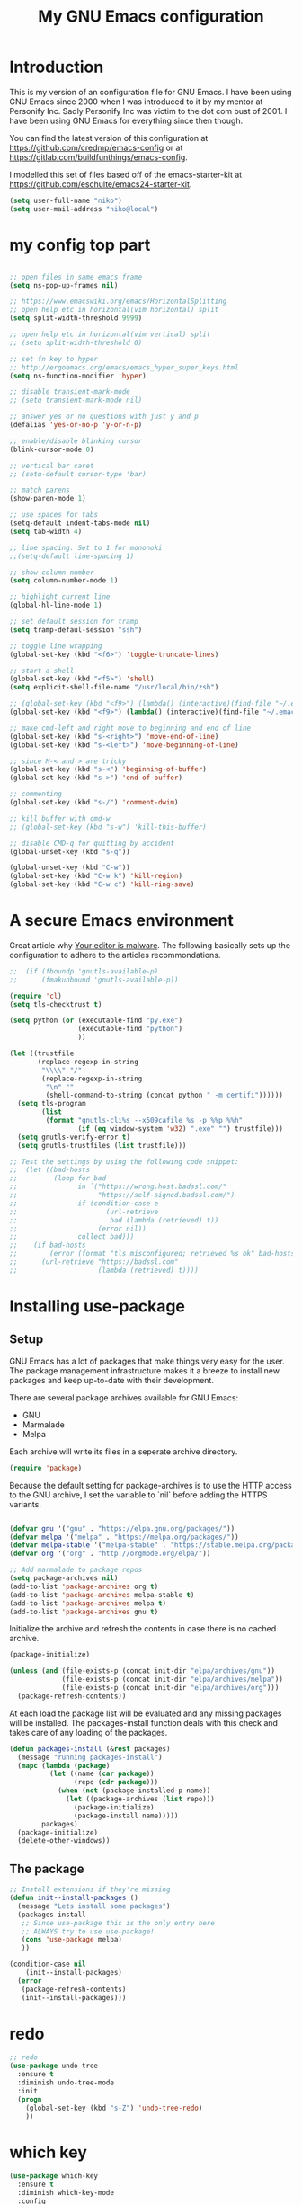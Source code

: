 #+TITLE: My GNU Emacs configuration
#+STARTUP: indent
#+OPTIONS: H:5 num:nil tags:nil toc:nil timestamps:t
#+LAYOUT: post
#+DESCRIPTION: Loading emacs configuration using org-babel
#+TAGS: emacs
#+CATEGORIES: editing

* Introduction

This is my version of an configuration file for GNU Emacs. I have been using GNU Emacs since 2000 when I was introduced to it by my mentor at Personify Inc. Sadly Personify Inc was victim to the dot com bust of 2001. I have been using GNU Emacs for everything since then though.

You can find the latest version of this configuration at
https://github.com/credmp/emacs-config or at https://gitlab.com/buildfunthings/emacs-config.

I modelled this set of files based off of the emacs-starter-kit at https://github.com/eschulte/emacs24-starter-kit.

#+BEGIN_SRC emacs-lisp
  (setq user-full-name "niko")
  (setq user-mail-address "niko@local")
#+END_SRC

* my config top part
#+BEGIN_SRC emacs-lisp

  ;; open files in same emacs frame
  (setq ns-pop-up-frames nil)

  ;; https://www.emacswiki.org/emacs/HorizontalSplitting
  ;; open help etc in horizontal(vim horizontal) split
  (setq split-width-threshold 9999)

  ;; open help etc in horizontal(vim vertical) split
  ;; (setq split-width-threshold 0)

  ;; set fn key to hyper
  ;; http://ergoemacs.org/emacs/emacs_hyper_super_keys.html
  (setq ns-function-modifier 'hyper)

  ;; disable transient-mark-mode
  ;; (setq transient-mark-mode nil)

  ;; answer yes or no questions with just y and p
  (defalias 'yes-or-no-p 'y-or-n-p)

  ;; enable/disable blinking cursor
  (blink-cursor-mode 0)

  ;; vertical bar caret
  ;; (setq-default cursor-type 'bar)

  ;; match parens
  (show-paren-mode 1)

  ;; use spaces for tabs
  (setq-default indent-tabs-mode nil)
  (setq tab-width 4)

  ;; line spacing. Set to 1 for mononoki
  ;;(setq-default line-spacing 1)

  ;; show column number
  (setq column-number-mode 1)

  ;; highlight current line
  (global-hl-line-mode 1)

  ;; set default session for tramp
  (setq tramp-defaul-session "ssh")

  ;; toggle line wrapping
  (global-set-key (kbd "<f6>") 'toggle-truncate-lines)

  ;; start a shell
  (global-set-key (kbd "<f5>") 'shell)
  (setq explicit-shell-file-name "/usr/local/bin/zsh")

  ;; (global-set-key (kbd "<f9>") (lambda() (interactive)(find-file "~/.emacs.d/init.el")))
  (global-set-key (kbd "<f9>") (lambda() (interactive)(find-file "~/.emacs.d/loader.org")))

  ;; make cmd-left and right move to beginning and end of line
  (global-set-key (kbd "s-<right>") 'move-end-of-line)
  (global-set-key (kbd "s-<left>") 'move-beginning-of-line)

  ;; since M-< and > are tricky
  (global-set-key (kbd "s-<") 'beginning-of-buffer)
  (global-set-key (kbd "s->") 'end-of-buffer)

  ;; commenting
  (global-set-key (kbd "s-/") 'comment-dwim)

  ;; kill buffer with cmd-w
  ;; (global-set-key (kbd "s-w") 'kill-this-buffer)

  ;; disable CMD-q for quitting by accident
  (global-unset-key (kbd "s-q"))

  (global-unset-key (kbd "C-w"))
  (global-set-key (kbd "C-w k") 'kill-region)
  (global-set-key (kbd "C-w c") 'kill-ring-save)

#+END_SRC

* A secure Emacs environment

Great article why [[https://glyph.twistedmatrix.com/2015/11/editor-malware.html][Your editor is malware]]. The following basically sets up the configuration to adhere to the articles recommondations.

#+BEGIN_SRC shell :exports none
  python -m pip install --user certifi
#+END_SRC

#+BEGIN_SRC emacs-lisp
  ;;  (if (fboundp 'gnutls-available-p)
  ;;      (fmakunbound 'gnutls-available-p))

  (require 'cl)
  (setq tls-checktrust t)

  (setq python (or (executable-find "py.exe")
                   (executable-find "python")
                   ))

  (let ((trustfile
         (replace-regexp-in-string
          "\\\\" "/"
          (replace-regexp-in-string
           "\n" ""
           (shell-command-to-string (concat python " -m certifi"))))))
    (setq tls-program
          (list
           (format "gnutls-cli%s --x509cafile %s -p %%p %%h"
                   (if (eq window-system 'w32) ".exe" "") trustfile)))
    (setq gnutls-verify-error t)
    (setq gnutls-trustfiles (list trustfile)))

  ;; Test the settings by using the following code snippet:
  ;;  (let ((bad-hosts
  ;;         (loop for bad
  ;;               in `("https://wrong.host.badssl.com/"
  ;;                    "https://self-signed.badssl.com/")
  ;;               if (condition-case e
  ;;                      (url-retrieve
  ;;                       bad (lambda (retrieved) t))
  ;;                    (error nil))
  ;;               collect bad)))
  ;;    (if bad-hosts
  ;;        (error (format "tls misconfigured; retrieved %s ok" bad-hosts))
  ;;      (url-retrieve "https://badssl.com"
  ;;                    (lambda (retrieved) t))))
#+END_SRC

* Installing use-package
** Setup

GNU Emacs has a lot of packages that make things very easy for the
user. The package management infrastructure makes it a breeze to
install new packages and keep up-to-date with their development.

There are several package archives available for GNU Emacs:

- GNU
- Marmalade
- Melpa

Each archive will write its files in a seperate archive directory.

#+BEGIN_SRC emacs-lisp
  (require 'package)
#+END_SRC

Because the default setting for package-archives is to use the HTTP access to the GNU archive, I set the variable to `nil` before adding the HTTPS variants.

#+name: credmp-package-infrastructure
#+begin_src emacs-lisp

  (defvar gnu '("gnu" . "https://elpa.gnu.org/packages/"))
  (defvar melpa '("melpa" . "https://melpa.org/packages/"))
  (defvar melpa-stable '("melpa-stable" . "https://stable.melpa.org/packages/"))
  (defvar org '("org" . "http://orgmode.org/elpa/"))

  ;; Add marmalade to package repos
  (setq package-archives nil)
  (add-to-list 'package-archives org t)
  (add-to-list 'package-archives melpa-stable t)
  (add-to-list 'package-archives melpa t)
  (add-to-list 'package-archives gnu t)
#+end_src

Initialize the archive and refresh the contents in case there is no cached archive.

#+BEGIN_SRC emacs-lisp
  (package-initialize)

  (unless (and (file-exists-p (concat init-dir "elpa/archives/gnu"))
               (file-exists-p (concat init-dir "elpa/archives/melpa"))
               (file-exists-p (concat init-dir "elpa/archives/org")))
    (package-refresh-contents))
#+END_SRC

At each load the package list will be evaluated and any missing
packages will be installed. The packages-install function deals with
this check and takes care of any loading of the packages.

#+name: credmp-package-installer
#+begin_src emacs-lisp
  (defun packages-install (&rest packages)
    (message "running packages-install")
    (mapc (lambda (package)
            (let ((name (car package))
                  (repo (cdr package)))
              (when (not (package-installed-p name))
                (let ((package-archives (list repo)))
                  (package-initialize)
                  (package-install name)))))
          packages)
    (package-initialize)
    (delete-other-windows))
#+end_src

** The package

#+name: credmp-package-installer
#+begin_src emacs-lisp
  ;; Install extensions if they're missing
  (defun init--install-packages ()
    (message "Lets install some packages")
    (packages-install
     ;; Since use-package this is the only entry here
     ;; ALWAYS try to use use-package!
     (cons 'use-package melpa)
     ))

  (condition-case nil
      (init--install-packages)
    (error
     (package-refresh-contents)
     (init--install-packages)))
#+end_src
* redo

#+BEGIN_SRC emacs-lisp
  ;; redo
  (use-package undo-tree
    :ensure t
    :diminish undo-tree-mode
    :init
    (progn
      (global-set-key (kbd "s-Z") 'undo-tree-redo)
      ))
#+END_SRC

* which key

#+BEGIN_SRC emacs-lisp
  (use-package which-key
    :ensure t
    :diminish which-key-mode
    :config
    (which-key-mode))
#+END_SRC

* window dimensions
#+BEGIN_SRC emacs-lisp
  (add-to-list 'default-frame-alist '(width . 150))
  (add-to-list 'default-frame-alist '(height . 52))
#+END_SRC

* font settings

#+BEGIN_SRC emacs-lisp
  (setq my-font-size 120)
;;  (setq font-string "SourceC ode Pro-")
;;  (setq font-and-size (concat font-string my-font-size))
  ;; set font and dimensions
  ;;(add-to-list 'default-frame-alist '(font . "Inconsolata-g-14"))
  ;;(add-to-list 'default-frame-alist '(font . "Input-12"))
  ;;(add-to-list 'default-frame-alist '(font . "Menlo for Powerline-15"))
  ;;(add-to-list 'default-frame-alist '(font . "Consolas for BBEdit-15"))
  (add-to-list 'default-frame-alist '(font . "Source Code Pro-14"))
  ;;(add-to-list 'default-frame-alist '(font . "snpro medium niko-12"))
  ;;(add-to-list 'default-frame-alist '(font . "Operator Mono-12"))
  ;;(add-to-list 'default-frame-alist '(font . "Office Code Pro-12"))
  ;;(add-to-list 'default-frame-alist '(font . "dejavu sans mono-12"))
  
  ;;(add-to-list 'default-frame-alist '(font . "Source Code Pro-14:demibold"))
  ;;(add-to-list 'default-frame-alist '(font . "Monaco-12"))
  ;;(add-to-list 'default-frame-alist '(font . "Fira Code-12"))
  ;;(add-to-list 'default-frame-alist '(font . "Menlo-14"))
  ;;(add-to-list 'default-frame-alist '(font . "CamingoCode-14"))
  ;;(add-to-list 'default-frame-alist '(font . "Consolas for BBEdit-15"))

#+END_SRC

# set a font while emacs is running
#+BEGIN_SRC emacs-lisp
  ;; set default font__
  ;;(set-face-attribute 'default nil :height 140 :font "Fira Mono")
  ;;(set-face-attribute 'default nil :height 120 :font "Menlo")
  ;;(set-face-attribute 'default nil :font "dejavu sans mono-12")
  ;;(set-face-attribute 'default nil :height 150 :font "Consolas for BBEdit")
  ;;(set-face-attribute 'default nil :height 140 :weight 'bold :font "Source Code Pro")
  ;;(set-face-attribute 'default nil :height 120 :weight 'normal :font "Source Code Pro")
  ;;(set-face-attribute 'default nil :height 140 :font "Monaco")
  ;;(set-face-attribute 'default nil :height 130 :font "Iosenvka")
  ;;(set-face-attribute 'default nil :height 150 :font "mononoki")
  ;;(set-face-attribute 'default nil :height 140 :font "Inconsolata-g")
  ;;(set-face-attribute 'default nil :height 140 :font "Input-14")
#+END_SRC


#+BEGIN_SRC emacs-lisp
  ;;; what-face to determine the face at the current point
  ;; https://gitlab.com/buildfunthings/emacs-config/blob/master/loader.org
  (defun my/what-face (pos)
    (interactive "d")
    (let ((face (or (get-char-property (point) 'read-face-name)
                    (get-char-property (point) 'face))))
      (if face (message "Face: %s" face) (message "No face at %d" pos))))


  (defun change-font-height (delta)
    (set-face-attribute 'default nil :height (+ (face-attribute 'default :height) delta)))

  (global-set-key (kbd "s-=") '(lambda () (interactive) (change-font-height +10)))
  (global-set-key (kbd "s--") '(lambda () (interactive) (change-font-height -10)))
;;  (global-set-key (kbd "s-0") '(lambda () (interactive) (set-face-attribute 'default nil :height 140)))

  (global-set-key (kbd "s-0") '(lambda () (interactive) (set-face-attribute 'default nil :height my-font-size)))
#+END_SRC

* disable visial bell
#+BEGIN_SRC emacs-lisp

                                          ; disable visual bell and beeps.
                                          ;Visual bell is busy under El Capitan
                                          ;(setq visible-bell 1)

                                          ; this disables visual and audible bell
  (setq visible-bell nil)
  (setq ring-bell-function 'ignore)
#+END_SRC

* rest of config
#+BEGIN_SRC emacs-lisp

  (use-package try
    :ensure t)


  (use-package which-key
    :ensure t
    :config (which-key-mode))


  (add-to-list 'load-path "~/.emacs.d/my-themes/")

  ;;(require 'ob-typescript)
  (use-package ob-typescript
    :ensure t)

  (use-package org
    :mode (("\\.org$" . org-mode))
    :diminish org-indent-mode
    :ensure org-plus-contrib
    :config

    (org-babel-do-load-languages 'org-babel-load-languages
                                 '((shell      . t)
                                   (js         . t)
                                   (typescript . t)
                                   (emacs-lisp . t)
                                   (python     . t)
                                   (ruby       . t)
                                   (dot        . t)
                                   (css        . t)))


    ;;(org-babel-do-load-languages 'org-babel-load-languages
    ;;                            '((shell      . t)
    ;;                              (js         . t)
    ;;                              (emacs-lisp . t)
    ;;                              (python     . t)
    ;;                              (ruby       . t)
    ;;                              (dot        . t)
    ;;                              (css        . t)))
    )


  (setq org-confirm-babel-evaluate nil)
  (setq org-src-fontify-natively t)
  (setq org-src-tab-acts-natively t)
  (setq org-log-done t)
  (setq org-todo-keyword-faces
        '(;;("TODO" . org-warning)
          ("ON_IT" . (:foreground "DeepSkyBlue1" :weight bold)) )
        )


  (use-package org-bullets
    :ensure t
    :config
    (add-hook 'org-mode-hook (lambda () (org-bullets-mode 1))))

  (global-set-key "\C-cl" 'org-store-link)
  (global-set-key "\C-cc" 'org-capture)
  (global-set-key "\C-ca" 'org-agenda)
  (global-set-key "\C-cb" 'org-iswitchb)


  (use-package ido
    :ensure ido-vertical-mode
    :init
    (progn
      (ido-mode 1)
      (setq ido-enable-flex-matching t)
      (ido-vertical-mode 1)
      ;;(setq ido-vertical-define-keys 'C-n-and-C-p-only)
      (setq ido-vertical-define-keys 'C-n-C-p-up-and-down)
      ;;(setq ido-vertical-show-count t)
      )
    )

  (use-package flx-ido
    :ensure t
    :init
    (progn
      (flx-ido-mode 1)
      (setq ido-use-faces nil)
      ))

  (use-package helm
    :ensure t
    :diminish helm-mode
    :init
    (progn
      (require 'helm-config)
      (helm-mode 1)
      (define-key global-map [remap find-file] 'helm-find-files)
      (define-key global-map [remap occur] 'helm-occur)
      (define-key global-map [remap list-buffers] 'helm-buffers-list)
      (define-key global-map [remap dabbrev-expand] 'helm-dabbrev)
      (global-set-key (kbd "M-x") 'helm-M-x)
      (unless (boundp 'completion-in-region-function)
        (define-key lisp-interaction-mode-map [remap completion-at-point] 'helm-lisp-completion-at-point)
        (define-key emacs-lisp-mode-map       [remap completion-at-point] 'helm-lisp-completion-at-point))
      (setq helm-mode-fuzzy-match t)
      (setq helm-completion-in-region-fuzzy-match t)
      (setq helm-recentf-fuzzy-match t)
      (setq helm-buffers-fuzzy-matching t)
      (setq helm-recentf-fuzzy-match t)
      (setq helm-buffers-fuzzy-matching t)
      ;;xx helm-find-files: fuzzy matching enabled by default.
      (setq helm-locate-fuzzy-match t)
      (setq helm-M-x-fuzzy-match t)
      (setq helm-semantic-fuzzy-match t)
      (setq helm-imenu-fuzzy-match t)
      (setq helm-apropos-fuzzy-match t)
      (setq helm-lisp-fuzzy-completion t)
      ;; show recent files
      ;;(global-set-key (kbd "s-r") 'helm-mini)
      (global-set-key (kbd "s-t") 'helm-mini)
      ;;    (global-set-key (kbd "s-e") 'helm-mini)
      (global-set-key (kbd "C-;") 'helm-mini)
      (global-set-key (kbd "s-e") 'helm-mini)
      ;;(global-set-key (kbd "s-o") 'helm-mini)
      ))


  (use-package use-package-chords
    :ensure t)

  (global-unset-key (kbd "C-\\"))
  (use-package avy
    :ensure t
    ;;    :bind ("s-o" . avy-goto-word-1)
    :bind ("C-\\" . avy-goto-word-1)
    ;;:chords (("fd" . avy-goto-word-1))
    )

  (use-package evil
    :ensure t
    )

  (use-package web-mode
    :ensure t
    :init
    (progn
      (add-to-list 'auto-mode-alist '("\\.html?\\'" . web-mode))
      (add-to-list 'auto-mode-alist '("\\.phtml\\'" . web-mode))
      (add-to-list 'auto-mode-alist '("\\.tpl\\.php\\'" . web-mode))
      (add-to-list 'auto-mode-alist '("\\.[agj]sp\\'" . web-mode))
      (add-to-list 'auto-mode-alist '("\\.as[cp]x\\'" . web-mode))
      (add-to-list 'auto-mode-alist '("\\.erb\\'" . web-mode))
      (add-to-list 'auto-mode-alist '("\\.mustache\\'" . web-mode))
      (add-to-list 'auto-mode-alist '("\\.djhtml\\'" . web-mode))
      ))

  ;; key-chord
  (use-package key-chord
    :ensure t
    :init
    (progn
      (key-chord-mode t)
      ))

  ;; (key-chord-define-global "zz" 'avy-goto-word-1)

  ;; magnars
  (use-package multiple-cursors
    :ensure t
    :init
    (progn
      (global-set-key (kbd "C-S-c C-S-c") 'mc/edit-lines)
      (global-set-key (kbd "C->") 'mc/mark-next-like-this)
      (global-set-key (kbd "C-<") 'mc/mark-previous-like-this)
      (global-set-key (kbd "C-c C-<") 'mc/mark-all-like-this)
      ))

  ;; magnars
  (use-package expand-region
    :ensure t
    :init
    (progn
      (global-set-key (kbd "C-=") 'er/expand-region)
      ))


  (use-package exec-path-from-shell
    :ensure t
    :init
    (progn
      (exec-path-from-shell-initialize)
      ))

  ;;    (use-package perspective
  ;;      :ensure t)


  (use-package ggtags
    :ensure t)

  (use-package projectile
    :ensure t
    :diminish projectile-mode
    :init
    (progn
      (projectile-global-mode t)
      (add-to-list 'projectile-other-file-alist '("html" "ts"))
      (add-to-list 'projectile-other-file-alist '("ts" "html"))
      ;;        (global-set-key (kbd "C-'") (kbd "C-u C-c p a"))
      ;;(global-set-key (kbd "s-o") (kbd "C-u C-c p a"))
      (global-set-key (kbd "s-o") 'ng2-open-counterpart)

      ;;(global-set-key (kbd "s-e") 'projectile-recentf)
      (global-set-key (kbd "s-O") 'projectile-find-file)
      (global-set-key (kbd "s-F") 'projectile-ag)
      ;; (global-set-key (kbd "s-<up>") 'projectile-find-file-in-directory)
      (global-set-key (kbd "s-<up>") 'ido-find-file)))

  (use-package helm-projectile
    :ensure t
    :init
    (progn
      (helm-projectile-on)

      (global-set-key (kbd "C-.") (lambda () (interactive)
                                    (helm-projectile)
                                    (message "Opened:  %s" (buffer-name))))
      ))

  (use-package persp-mode
    :ensure t)


  ;;(use-package persp-projectile
  ;;:ensure t)



  (use-package ag
    :ensure t
    )

  ;;    (use-package helm-swoop
  ;;      :ensure t
  ;;      )
  ;;
  ;;    (use-package helm-ag
  ;;      :ensure t
  ;;      )

  (use-package restclient
    :ensure t
    )

  ;; Lists directories first
  (use-package dired
    :commands dired
    :init
    (setq dired-listing-switches
          "-laGh1v --group-directories-first"))


  ;; dired - try to guess copy path if there is another dired window open
  (setq dired-dwim-target t)
  (setq insert-directory-program (executable-find "gls"))




  ;;  (use-package typescript-mode
  ;;    :ensure t
  ;;    )

  ;; (use-package tss
  ;;     :ensure t
  ;;     )

  (use-package typescript-mode
    :mode
    (("\\.ts$" . typescript-mode)
     ("\\.tsx$" . typescript-mode))
    :interpreter ("node" . typescript-mode))

  (use-package ng2-mode
    :ensure t)

  ;; disable cmd-p cuz if crashes emacs
  (global-set-key (kbd "s-p") nil)
  (global-set-key (kbd "s-p") 'evil-mode)
  (define-key evil-normal-state-map " " 'evil-ex)

  ;; this is C and " aka CTRL SHIFT '
  (global-set-key (kbd "C-\"") 'evil-mode)
  (global-set-key (kbd "s-;") 'mode-line-other-buffer)

  (global-set-key (kbd "s-1") 'delete-other-windows)
  (global-set-key (kbd "s-2") 'split-window-below)
  (global-set-key (kbd "s-3") 'split-window-right)

  (global-set-key (kbd "C-x k") 'kill-this-buffer)

  ;;(global-set-key (kbd "s-0") 'delete-window)
  ;;(global-set-key (kbd "C-j") 'other-window)
  ;;(global-set-key (kbd "C-o") 'other-window)

  ;; switch between previous and next buffer using CMD , and .
  ;;(global-set-key (kbd "s-.") 'next-buffer)
  ;;(global-set-key (kbd "s-,") 'previous-buffer)

  ;; uncomment these to use Mac OS Command as Meta
  ;; (setq mac-command-modifier 'meta)
  ;; (setq mac-option-modifier 'super)
  ;; (setq ns-function-modifier 'hyper)

  ;; save custom faces
  ;; (custom-set-faces
  ;;  ;; custom-set-faces was added by Custom.
  ;;  ;; If you edit it by hand, you could mess it up, so be careful.
  ;;  ;; Your init file should contain only one such instance.
  ;;  ;; If there is more than one, they won't work right.
  ;;  '(default ((t (:inherit nil :background "#282c34"))))
  ;;  '(cursor ((t (:background "IndianRed1"))))
  ;;  '(fringe ((t (:background "#282c34"))))
  ;;  '(helm-match ((t (:background "#282c34" :foreground "#dd0093"))))
  ;;  '(helm-source-header ((t (:background "#282c34" :foreground "#fad07a"))))
  ;;  '(hl-line ((t (:background "#2C323B"))))
  ;;  '(mode-line ((t (:background "#005F87" :foreground "White"))))
  ;;  '(region ((t (:background "alternateSelectedControlColor" :foreground "White")))))

#+END_SRC
* color theme

#+BEGIN_SRC emacs-lisp
(setq custom-safe-themes t)
#+END_SRC

#+BEGIN_SRC emacs-lisp

             ;; (use-package eclipse-theme
             ;;   :ensure t
             ;;   :init
             ;;   (progn
             ;;     (load-theme 'eclipse)
             ;;     (set-face-attribute 'cursor nil :background "IndianRed1")
             ;;     (set-face-attribute 'region nil :background "#2F65CA" :foreground "White")
             ;;     (set-face-attribute 'mode-line nil :background "#005F87" :foreground "White")
             ;;     ))



             ;; (use-package spacemacs-theme
             ;;   :ensure t
             ;;   :init
             ;;   (progn
             ;;     (load-theme 'spacemacs-dark)
             ;;     ))

             ;; (use-package atom-one-dark-theme
             ;;   :ensure t
             ;;   :init
             ;;   (progn
             ;;     (load-theme 'atom-one-dark)
             ;;     (set-face-attribute 'cursor nil :background "IndianRed1")
             ;;     ))


             ;; that's my usual theme
  ;;;;           (use-package jbeans-theme
  ;;;;             :ensure t
  ;;;;             :init
  ;;;;             (progn
  ;;;;               (load-theme 'jbeans)
  ;;;;               ;;;(set-face-attribute 'default nil :inherit nil :background "#282c34")
  ;;;;               ;;(set-face-attribute 'default nil :inherit nil :background "#263238")
  ;;;;               (set-face-attribute 'default nil :inherit nil :background "#1C2B33")
  ;;;;               (set-face-attribute 'fringe nil :background "#1C2B33")
  ;;;;
  ;;;;               (set-face-attribute 'cursor nil :background "IndianRed1")
  ;;;;               ;;;(set-face-attribute 'fringe nil :background "#282c34")
  ;;;;               ;;;(set-face-attribute 'helm-match nil :background "#282c34" :foreground "#dd0093")
  ;;;;               ;;;(set-face-attribute 'helm-source-header nil :background "#282c34" :foreground "#fad07a")
  ;;;;               (set-face-attribute 'helm-source-header nil :background "#1C2B33" :foreground "#fad07a")
  ;;;;               (set-face-attribute 'hl-line nil :background "#2C323B")
  ;;;;               ;; (set-face-attribute 'mode-line nil :background "#005F87" :foreground "White")
  ;;;;               ;; (set-face-attribute 'mode-line nil :background "#343D46" :foreground "#6699CC")
  ;;;;               (set-face-attribute 'mode-line nil :background "#343D46" :foreground "dark cyan")
  ;;;;               (set-face-attribute 'region nil :background "#2F65CA" :foreground "White")
  ;;;; 
  ;;;;               (set-face-attribute 'helm-match nil :background "#282c34" :foreground "IndianRed3")
  ;;;;               (set-face-attribute 'isearch nil :background "IndianRed3" :foreground "#cccccc")
  ;;;;               (set-face-attribute 'isearch-fail nil :background "IndianRed3")
  ;;;;               (set-face-attribute 'lazy-highlight nil :background "IndianRed3" :foreground "black")
  ;;;;               (set-face-attribute 'highlight nil :background "#F99157" :foreground "black")
  ;;;;               ))
              (use-package jbeans-theme
                :ensure t
                :init
                (progn
                  (load-theme 'jbeans)
                  ;;;(set-face-attribute 'default nil :inherit nil :background "#282c34")
                  ;;(set-face-attribute 'default nil :inherit nil :background "#1C2B33")
                  ;;(set-face-attribute 'fringe nil :background "#1C2B33")
                  ;;(set-face-attribute 'helm-source-header nil :background "#1C2B33" :foreground "#fad07a")
                                

                  (set-face-attribute 'default nil :inherit nil :background "#292C3F")
                  (set-face-attribute 'fringe nil :background "#292C3F")
                  (set-face-attribute 'helm-source-header nil :background "#292C3F" :foreground "#fad07a")
                
                  (set-face-attribute 'cursor nil :background "IndianRed1")
                  ;;(set-face-attribute 'cursor nil :background "#ab4642")
                  ;;;(set-face-attribute 'fringe nil :background "#282c34")
                  ;;(set-face-attribute 'helm-match nil :background "#282c34" :foreground "#dd0093")
                  ;;(set-face-attribute 'helm-source-header nil :background "#282c34" :foreground "#fad07a")

                  ;;(set-face-attribute 'hl-line nil :background "#2C323B")
                  (set-face-attribute 'hl-line nil :background "#30344B")
                  ;; (set-face-attribute 'mode-line nil :background "#005F87" :foreground "White")
                  ;; (set-face-attribute 'mode-line nil :background "#343D46" :foreground "White")
                  ;; (set-face-attribute 'mode-line nil :background "#343D46" :foreground "#99C794")
                  ;; (set-face-attribute 'mode-line nil :background "#343D46" :foreground "#6699CC")
                  ;;(set-face-attribute 'mode-line nil :background "#343D46" :foreground "dark cyan")
  ;;(set-face-attribute 'mode-line nil :background "#222535" :foreground "dark cyan")

  ;; default no theme line
  (set-face-attribute 'mode-line nil :background "grey75" :foreground "black" :box '(:line-width -1 :style released-button))

  ;; modify mode-line
    (set-face-attribute 'mode-line nil :background "#222535" :foreground "dark cyan")

                  (set-face-attribute 'region nil :background "#2F65CA" :foreground "White")
                
                  (set-face-attribute 'helm-match nil :background "#282c34" :foreground "IndianRed3")

  (set-face-attribute 'helm-selection nil :background "gray45")

                  (set-face-attribute 'isearch nil :background "IndianRed3" :foreground "#cccccc")
                  (set-face-attribute 'isearch-fail nil :background "IndianRed3")
                  (set-face-attribute 'lazy-highlight nil :background "IndianRed3" :foreground "black")
                  (set-face-attribute 'highlight nil :background "#F99157" :foreground "black")
                  ))



    ;;     (use-package base16-theme
    ;;       :ensure t
    ;;       :init
    ;;       (progn
    ;;         ;;(load-theme 'base16-gruvbox-light-medium)
    ;;              ;;(load-theme 'base16-oceanicnext)
    ;;         ;;(load-theme 'base16-default-dark)
    ;;         (load-theme 'base16-atelier-sulphurpool)
    ;;         ))

     ;; use this when not using any theme
     ;;(set-face-attribute 'region nil :background "#2F65CA" :foreground "White")

         ;;  (load-theme 'light-blue)

           ;;(use-package blackboard-theme
           ;;  :ensure t
           ;;  :init
           ;;  (progn
           ;;    (load-theme 'blackboard)
           ;;    ))

             ;;(load-theme 'adwaita)
             ;;(set-face-attribute 'font-lock-builtin-face nil :foreground "dark blue")
             ;;(set-face-attribute 'hl-line nil :background "gray87")

             ;; (use-package color-theme-sanityinc-solarized
             ;;   :ensure t
             ;;   :init
             ;;   (progn
             ;;     (load-theme 'sanityinc-solarized-dark)
             ;;     (set-face-attribute 'mode-line nil :box nil :background "gray6")
             ;;     (set-face-attribute 'mode-line-inactive nil :box nil)
             ;;     (set-face-attribute 'cursor nil :background "IndianRed1")
             ;;     )
             ;;   )



             ;; (use-package jbeans-theme
             ;;   :ensure t
             ;;   :config
             ;;   (progn
             ;;     ;; config here
             ;;     ;;    (require 'jbeans-theme)
             ;;     ))


             ;; don't use this
             ;;(use-package ujelly-theme
             ;;  :ensure t
             ;;  :config
             ;;  (progn
             ;;    (require' ujelly-theme)
             ;;    ))

             ;; (use-package arjen-grey-theme
             ;;   :ensure t
             ;;   :config
             ;;   (progn
             ;;     (require 'arjen-grey-theme)
             ;;     )
             ;;   )

             ;; (use-package material-theme
             ;;   :ensure t
             ;;   )

#+END_SRC

* mouse config
#+BEGIN_SRC emacs-lisp
  ;; scroll one line at a time (less "jumpy" than defaults)
  ;; https://www.emacswiki.org/emacs/SmoothScrolling
  
;;  (setq mouse-wheel-scroll-amount '(1 ((shift) . 1))) ;; one line at a time
  (setq mouse-wheel-scroll-amount '(2 ((shift) . 1))) ;; one line at a time

  (setq mouse-wheel-progressive-speed nil) ;; don't accelerate scrolling

  (setq mouse-wheel-follow-mouse 't) ;; scroll window under mouse

  (setq scroll-step 1) ;; keyboard scroll one line at a time
#+END_SRC

* Previous customizations

#+BEGIN_SRC emacs-lisp 
  (setq custom-file (concat init-dir "custom.el"))

  (load custom-file :noerror)
#+END_SRC

* tern
#+BEGIN_SRC emacs-lisp
  (use-package tern
    :ensure t)

;;;;;  (use-package auto-complete
;;;;;    :ensure t
;;;;;    :init
;;;;;    (progn
;;;;;      (require 'auto-complete-config)
;;;;;      (ac-config-default)
;;;;;      ))
;;;;;
;;;;;  (use-package tern-auto-complete
;;;;;    :ensure t)
;;;;;
;;;;;  (add-hook 'js-mode-hook (lambda () (tern-mode t)))
;;;;;  (eval-after-load 'tern
;;;;;    '(progn
;;;;;       (require 'tern-auto-complete)
;;;;;       (tern-ac-setup)))
#+END_SRC
* js2
#+BEGIN_SRC emacs-lisp
  (use-package js2-mode
    :ensure t)
#+END_SRC
* narrow-widen
# http://endlessparentheses.com/the-toggle-map-and-wizardry.html
#+BEGIN_SRC emacs-lisp
  (define-prefix-command 'endless/toggle-map)
  ;; The manual recommends C-c for user keys, but C-x t is
  ;; always free, whereas C-c t is used by some modes.
  (define-key ctl-x-map "t" 'endless/toggle-map)
  (define-key endless/toggle-map "c" #'column-number-mode)
  (define-key endless/toggle-map "d" #'toggle-debug-on-error)
  (define-key endless/toggle-map "e" #'toggle-debug-on-error)
  (define-key endless/toggle-map "f" #'auto-fill-mode)
  (define-key endless/toggle-map "l" #'toggle-truncate-lines)
  (define-key endless/toggle-map "q" #'toggle-debug-on-quit)
  (define-key endless/toggle-map "t" #'endless/toggle-theme)
  ;;; Generalized version of `read-only-mode'.
  (define-key endless/toggle-map "r" #'dired-toggle-read-only)
  (autoload 'dired-toggle-read-only "dired" nil t)
  (define-key endless/toggle-map "w" #'whitespace-mode)
#+END_SRC

# http://endlessparentheses.com/emacs-narrow-or-widen-dwim.html
#+BEGIN_SRC emacs-lisp
  (defun narrow-or-widen-dwim (p)
    "Widen if buffer is narrowed, narrow-dwim otherwise.
  Dwim means: region, org-src-block, org-subtree, or
  defun, whichever applies first. Narrowing to
  org-src-block actually calls `org-edit-src-code'.

  With prefix P, don't widen, just narrow even if buffer
  is already narrowed."
    (interactive "P")
    (declare (interactive-only))
    (cond ((and (buffer-narrowed-p) (not p)) (widen))
          ((region-active-p)
           (narrow-to-region (region-beginning)
                             (region-end)))
          ((derived-mode-p 'org-mode)
           ;; `org-edit-src-code' is not a real narrowing
           ;; command. Remove this first conditional if
           ;; you don't want it.
           (cond ((ignore-errors (org-edit-src-code) t)
                  (delete-other-windows))
                 ((ignore-errors (org-narrow-to-block) t))
                 (t (org-narrow-to-subtree))))
          ((derived-mode-p 'latex-mode)
           (LaTeX-narrow-to-environment))
          (t (narrow-to-defun))))

  ;;(global-set-key (kbd "s-n") 'narrow-or-widen-dwim)

  (define-key endless/toggle-map "n"
    #'narrow-or-widen-dwim)
  ;; This line actually replaces Emacs' entire narrowing
  ;; keymap, that's how much I like this command. Only
  ;; copy it if that's what you want.
  (define-key ctl-x-map "n" #'narrow-or-widen-dwim)
  (add-hook 'LaTeX-mode-hook
            (lambda ()
              (define-key LaTeX-mode-map "\C-xn"
                nil)))

#+END_SRC
* aggressive-indent (off)
#+BEGIN_SRC emacs-lisp
;;  (use-package aggressive-indent
;;    :ensure t
;;    :config
;;    (global-aggressive-indent-mode 1)
;;    )
#+END_SRC
* fly check, tide, company mode

#+BEGIN_SRC emacs-lisp
 
     (use-package tide
       :ensure t)
 
     (use-package company
       :config (add-hook 'prog-mode-hook 'company-mode))
 
     (use-package company-flx
       :ensure t
       :config (add-hook 'prog-mode-hook 'company-mode))
 
     ;;(company-flx-mode +1)
 
 
     ;; youcomplete me set
     ;; (use-package company-ycmd
     ;;   :ensure t)
     ;; 
     ;; 
     ;; (require 'company-ycmd)
     ;; (company-ycmd-setup)
     ;; (set-variable 'ycmd-server-command '("python" "/Users/niko/vimconfigs/vim/bundle/YouCompleteMe/python/ycm/youcompleteme.py"))
     ;; ;;(require 'ycmd-test)
     ;; ;;(ert-run-tests-interactively "ycmd-test")
 
 
 
 ;;;; 
 
 
     (with-eval-after-load 'company
       (add-hook 'company-mode-hook (lambda ()
                                      (add-to-list 'company-backends 'company-capf)))
       (company-flx-mode +1))
 
 
 
     (defun setup-tide-mode ()
       (interactive)
       (tide-setup)
       (flycheck-mode +1)
       (setq flycheck-check-syntax-automatically '(save mode-enabled))
       (eldoc-mode +1)
       (tide-hl-identifier-mode +1)
       ;; company is an optional dependency. You have to
       ;; install it separately via package-install
       ;; `M-x package-install [ret] company`
 
       ;; (company-mode +1)
       ;; (auto-complete-mode 1)
 
   )
 
     ;; aligns annotation to the right hand side
     (setq company-tooltip-align-annotations t)
 
     ;; formats the buffer before saving (dangeours)
     ;;(add-hook 'before-save-hook 'tide-format-before-save)
 
     (add-hook 'typescript-mode-hook #'setup-tide-mode)
 
     ;; format options
     (setq tide-format-options '(:insertSpaceAfterFunctionKeywordForAnonymousFunctions t :placeOpenBraceOnNewLineForFunctions nil))
 
 
     (use-package flycheck
       :ensure t)
 #+END_SRC

* backup files
#+BEGIN_SRC emacs-lisp
(setq
   backup-by-copying t      ; don't clobber symlinks
   backup-directory-alist
    '(("." . "~/.emacs.d/backup"))    ; don't litter my fs tree
   delete-old-versions t
   kept-new-versions 6
   kept-old-versions 2
   version-control t)       ; use versioned backups

#+END_SRC
* yasnippets
#+BEGIN_SRC emacs-lisp
  (use-package yasnippet
    :ensure t
    :diminish yas-minor-mode
    :init
    (yas-global-mode 1))
#+END_SRC

* swiper
#+BEGIN_SRC emacs-lisp
  (use-package swiper
    :ensure t)
#+END_SRC

* wrap-region
#+BEGIN_SRC emacs-lisp
  (use-package wrap-region
    :ensure t
    :diminish wrap-region-mode
    :config
    (wrap-region-global-mode 1))
#+END_SRC
